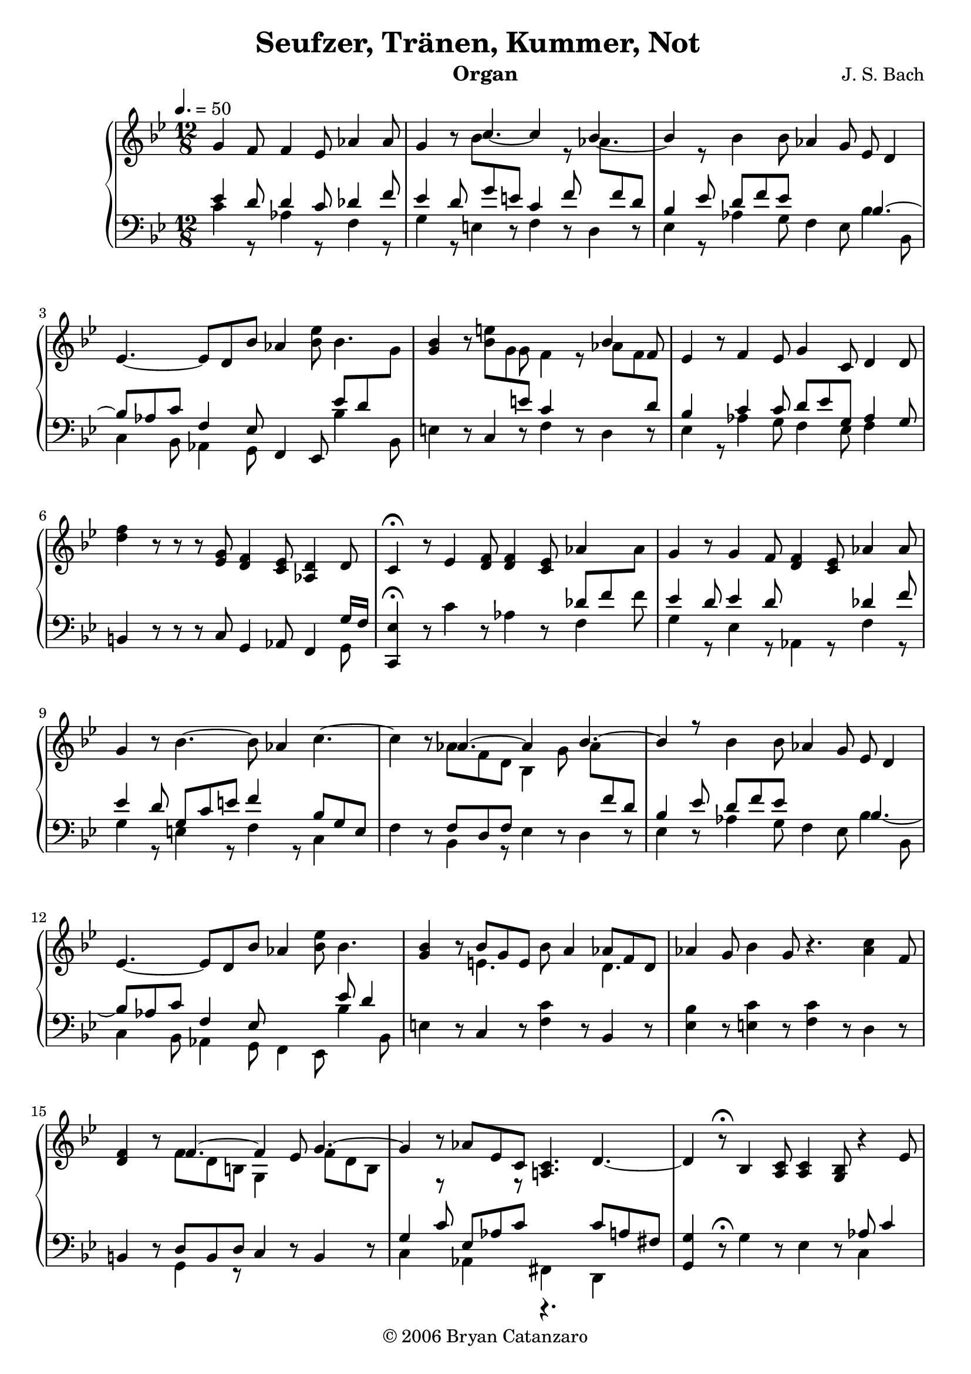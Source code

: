 \version "2.7.27"

\header{
	title = "Seufzer, Tränen, Kummer, Not"	
	composer ="J. S. Bach"
	instrument = "Organ"
	copyright="© 2006 Bryan Catanzaro"
	tagline = ""
}

rightHand = \context Voice = "one" \relative c'' {
	\clef treble
	\partial 8*9
	\tempo 4. = 50
	g4 f8 f4 ees8 aes4 aes8 |
	g4 r8 << {\stemDown bes8 \change Staff = bass \stemUp g8 e8 c4 f8 
	\change Staff = treble \stemDown aes8 \change Staff = bass \stemUp f8 d8 |}  \\ 
	{\stemUp c'4.~ c4 r8 bes4.~ | bes4 r8} >>
	bes4 bes8 aes4 g8 ees8 d4 | 
	ees4. ~ ees8 d8 bes'8 aes4 <ees' bes>8 bes4.|
	<bes g>4 r8 << {\stemDown bes8 g8 \change Staff = bass \stemUp e8 c4 s8} \\
	{e'4 g,8 f4 r8}>> 
	<< {\stemDown aes8 f8 \change Staff = bass \stemUp d8|} \\
	{\stemUp bes'4 f8|}>>
	ees4 r8 f4 ees8 g4 c,8 d4 d8|
	<f' d>4 r8 r8 r8 <g, ees>8 <f d>4 <ees c>8 <d aes>4 d8 |
	c4\fermata r8 ees4 <f d>8 <f d>4 <ees c>8 aes4 s8 |
	g4 r8 g4 f8 <f d>4 <ees c>8 aes4 aes8 |
	g4 r8 bes4.~ bes8 aes4 c4.~|
	c4 r8 <<{aes4.~ aes4 s8 bes4.~| bes4 r8} \\ {aes8 f8 d8 bes4 g'8 \stemDown aes8 \change Staff = bass \stemUp f8 d8 | bes4 ees8}>>
	bes'4 bes8 aes4 g8 ees8 d4 | ees4.~ ees8 d8 bes'8 aes4 <bes ees>8 bes4.|
	<bes g>4 r8 <<{bes8 g8 e8} \\ {e4.}>> bes'8 a4 <<{aes8 f8 d8} \\ {d4.}>> |
	aes'4 g8 bes4 g8 r4. <aes c>4 f8 | 
	<f d>4 r8 <<{f4.~ f4 ees8 g4.~| g4} \\ {f8 d8 b8 g4 s8 f'8 d8 b8| s4}>> 	r8 aes'8 ees8 c8 <c a!>4. d4.~|
	d4 r8\fermata bes4 <c a>8 <c a>4 <bes g>8 r4 ees8 | 
	d4 r8 d4 c8 c4 bes8 ees4 ees8 |
	d4 r8 r4. r4. g8 fis8 g8 |
	g4 r8 a8 fis8 g8 <fis c>4 <<{g8 g8 fis4 | f!4\fermata} \\ {d8~ d8~ d4~ |d4}>>
	r8 r8 d'8 c8 r8 d,8 c8 r8 f8 ees8 |
	d4 ees8 c'8 b8 c8 d,4 c8 d8 f8 ees8 |
	g,4 r8 g'4 f8 f4 ees8 aes4 aes8 |
	g4 r8 << {\stemDown bes8 \change Staff = bass \stemUp g8 e8 c4 f8 
	\change Staff = treble \stemDown aes8 \change Staff = bass \stemUp f8 d8 |}  \\ 
	{\stemUp c'4.~ c4 r8 bes4.~ | bes4 r8} >>
	bes4 bes8 aes4 g8 ees8 d4 | 
	ees4. ~ ees8 d8 bes'8 aes4 <ees' bes>8 bes4.|
	<bes g>4 r8 << {\stemDown bes8 g8 \change Staff = bass \stemUp e8 c4 s8} \\
	{e'4 g,8 f4 r8}>> 
	<< {\stemDown aes8 f8 \change Staff = bass \stemUp d8|} \\
	{\stemUp bes'4 f8|}>>
	ees4 r8 f4 ees8 g4 c,8 d4 d8|
	<f' d>4 r8 r8 r8 <g, ees>8 <f d>4 <ees c>8 <d aes>4 d8 |
	c4\fermata r8 \bar "|."
}

leftHand = \context Voice = "two" \relative c' {
	\clef bass
	\partial 8*9
	\tempo 4. = 50
	<< {ees4 d8 d4 c8 des4 f8 | 
		ees4 d8} \\ 
	   {c4 r8 aes4 r8 f4 r8 | 
		g4 r8 } >> e4 r8 f4 r8 d4 r8 |
		<< {bes'4 ees8 d8 f8 ees8} \\ { ees,4 r8 aes4 g8} >>
		f4 ees8 << {bes'4.~|bes8 aes8 c8 f,4 ees8} \\ 
		{bes'4 bes,8 | c4 bes8 aes4 g8} >> f4 ees8
		<< {ees''8 d8 \change Staff = treble \stemDown g8 |} \\ {bes,4 bes,8|} >>
	e4 r8 c4 r8 f4 r8 d4 r8 |
	<< {\stemUp bes'4 s8 c4 c8 d8 ees8 g,8 aes4 g8|} \\
	{\stemDown ees4 r8 aes4 g8 f4 ees8 f4 s8|} >>
	b,4 r8 r8 r8 c8 g4 aes8 f4 <<{\stemDown g8} \\ {\stemUp g'16 f16}>>
	<ees c,>4\fermata r8 c'4 r8 aes4 r8 <<{\stemDown f4 f'8|} \\ {\stemUp des8 f8 \change Staff = treble \stemDown aes8|}>>
	<< {\stemUp ees4 d8 ees4 d8 s4. des4 f8|} \\ {g,4 r8 ees4 r8 aes,4 r8 f'4 r8|}>>
	<< {\stemUp ees'4 d8 g,8 c8 e8 f4 s8 bes,8 g8 e8} \\{\stemDown g4 r8 e4 r8 f4 r8 c4}>>|
	f4 r8 <<{\stemUp f8 d8 f8} \\ {bes,4 r8}>> ees4 r8 d4 r8 | ees4 r8   
	<<{\stemDown aes4 g8 f4 ees8 bes'4 bes,8 | c4 bes8 aes4 g8 f4 ees8 bes''4 bes,8 |} \\ {\stemUp d'8 f8 ees8 s4. bes4.~ | bes8 aes8 c8 f,4 ees8 s4. ees'8 d4 |} >>
	e,4 r8 c4 r8 <f c'>4 r8 bes,4 r8 |
	<ees bes'>4 r8 <c' e,>4 r8 <f, c'>4 r8 d4 r8 |
	b4 r8 <<{d8 b8 d8} \\ {g,4 r8}>> c4 r8 b4 r8 |
	<<{\stemDown c4 r8 aes4 r8 fis4 s8 d4 s8} \\ {\stemUp g'4 c8 ees,8 aes8 c8 r4. c8 a8 fis8}>>| 
	<g g,>4 r8\fermata \stemDown g4 r8 ees4 r8 <<{\stemDown c4 s8} \\ {\stemUp aes'8 c4 }>>|
	<<{\stemUp bes4 a8 g4 a8 a4 g8 aes4 c8 |} \\ {d,4 r8 bes4 r8 ees4 r8 c4 r8|}>>
	<<{\stemUp bes'4 a8 <ees' c>4.~ <ees c>4. s4 c8 |} \\ {\stemDown d,4 r8 c'4 bes8 a4 g8 d'4 d,8|}>>
	<<{\stemUp bes'8 a8 g8 fis8 a8 d8} \\ {\stemDown ees,4 d8 c4 bes8}>> a4 g8 d'4 d,8 |
	aes'4\fermata r8 <<{\stemUp b'4 c8 aes4 g8 aes4 g8|} \\ {\stemDown aes4 g8 f4 ees8 f4 s8|}>>
	<f b,>4 <ees c>8 <<{\stemUp d8 f8 c8 g'4. aes4 g8 |} \\ {\stemDown aes,4 g8 f4 ees8 f4 g8|}>> 
	c,4 r8 << {ees''4 d8 d4 c8 des4 f8 | 
		ees4 d8} \\ 
	   {c4 r8 aes4 r8 f4 r8 | 
		g4 r8 } >> e4 r8 f4 r8 d4 r8 |
		<< {bes'4 ees8 d8 f8 ees8} \\ { ees,4 r8 aes4 g8} >>
		f4 ees8 << {bes'4.~|bes8 aes8 c8 f,4 ees8} \\ 
		{bes'4 bes,8 | c4 bes8 aes4 g8} >> f4 ees8
		<< {ees''8 d8 \change Staff = treble \stemDown g8 |} \\ {bes,4 bes,8|} >>
	e4 r8 c4 r8 f4 r8 d4 r8 |
	<< {\stemUp bes'4 s8 c4 c8 d8 ees8 g,8 aes4 g8|} \\
	{\stemDown ees4 r8 aes4 g8 f4 ees8 f4 s8|} >>
	b,4 r8 r8 r8 c8 g4 aes8 f4 <<{\stemDown g8} \\ {\stemUp g'16 f16}>>
	<ees c,>4\fermata r8 \bar "|."
}

\score {
	\context PianoStaff 
	<< 
		\context Staff = "treble" {
			\time 12/8	
			\key g \minor
			\rightHand
		} 
		\context Staff = "bass" { 
			\time 12/8	
			\key g \minor
			\leftHand 
		} 
	>>
	\layout{}
} 

